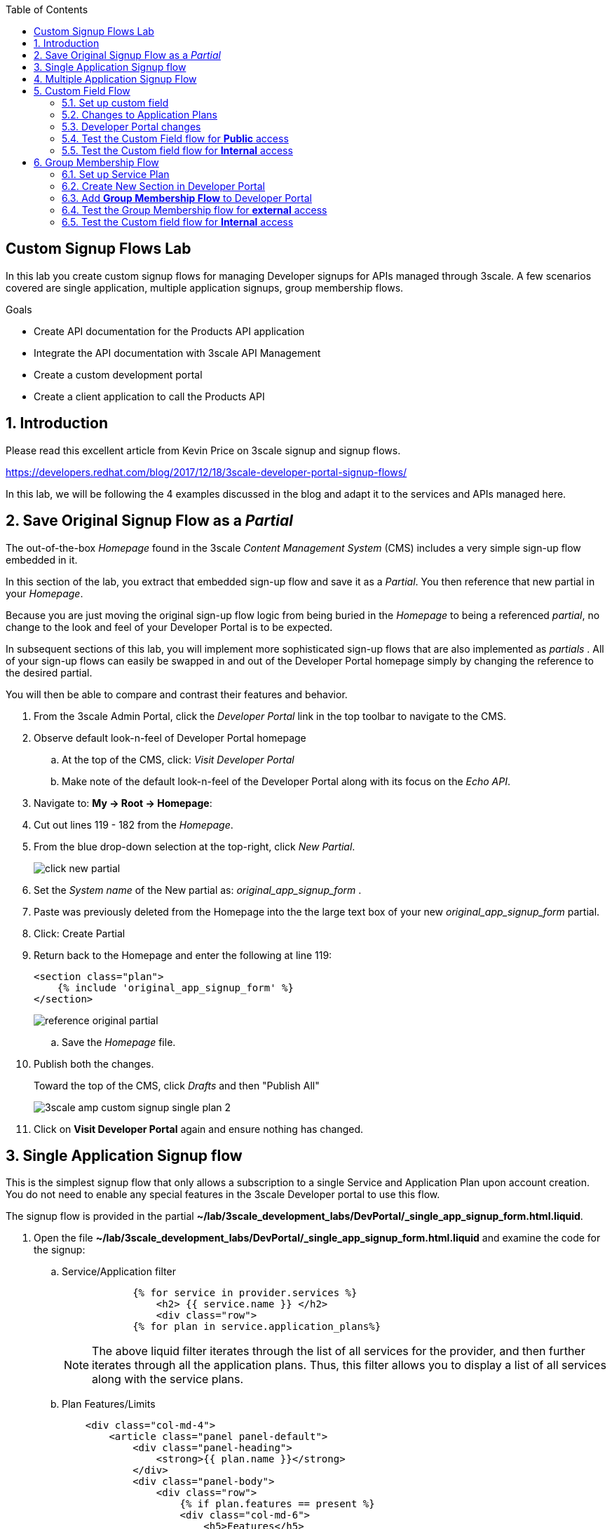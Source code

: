 :scrollbar:
:data-uri:
:toc2:
:linkattrs:


== Custom Signup Flows Lab

In this lab you create custom signup flows for managing Developer signups for APIs managed through 3scale. A few scenarios covered are single application,  multiple application signups, group membership flows.

.Goals
* Create API documentation for the Products API application
* Integrate the API documentation with 3scale API Management
* Create a custom development portal
* Create a client application to call the Products API

:numbered:

== Introduction

Please read this excellent article from Kevin Price on 3scale signup and signup flows.

https://developers.redhat.com/blog/2017/12/18/3scale-developer-portal-signup-flows/

In this lab, we will be following the 4 examples discussed in the blog and adapt it to the services and APIs managed here.

== Save Original Signup Flow as a _Partial_

The out-of-the-box _Homepage_ found in the 3scale _Content Management System_ (CMS) includes a very simple sign-up flow embedded in it.

In this section of the lab, you extract that embedded sign-up flow and save it as a _Partial_.
You then reference that new partial in your _Homepage_.

Because you are just moving the original sign-up flow logic from being buried in the _Homepage_ to being a referenced _partial_, no change to the look and feel of your Developer Portal is to be expected.

In subsequent sections of this lab, you will implement more sophisticated sign-up flows that are also implemented as _partials_ .
All of your sign-up flows can easily be swapped in and out of the Developer Portal homepage simply by changing the reference to the desired partial.

You will then be able to compare and contrast their features and behavior.

. From the 3scale Admin Portal, click the _Developer Portal_ link in the top toolbar to navigate to the CMS.
. Observe default look-n-feel of Developer Portal homepage
.. At the top of the CMS, click: _Visit Developer Portal_
.. Make note of the default look-n-feel of the Developer Portal along with its focus on the _Echo API_.

. Navigate to: *My -> Root -> Homepage*:
. Cut out lines 119 - 182 from the _Homepage_.
. From the blue drop-down selection at the top-right, click _New Partial_.
+
image::images/click_new_partial.png[]

. Set the _System name_ of the New partial as: _original_app_signup_form_ .
. Paste was previously deleted from the Homepage into the the large text box of your new _original_app_signup_form_ partial.
. Click:  Create Partial
. Return back to the Homepage and enter the following at line 119:
+
-----
<section class="plan">
    {% include 'original_app_signup_form' %}
</section>
-----
+
image::images/reference_original_partial.png[]

.. Save the _Homepage_ file.

. Publish both the changes.
+
Toward the top of the CMS, click _Drafts_ and then "Publish All"
+
image::images/3scale_amp_custom_signup_single_plan_2.png[]

. Click on *Visit Developer Portal* again and ensure nothing has changed.

== Single Application Signup flow

This is the simplest signup flow that only allows a subscription to a single Service and Application Plan upon account creation. You do not need to enable any special features in the 3scale Developer portal to use this flow.

The signup flow is provided in the partial *~/lab/3scale_development_labs/DevPortal/_single_app_signup_form.html.liquid*.

. Open the file *~/lab/3scale_development_labs/DevPortal/_single_app_signup_form.html.liquid* and examine the code for the signup:
.. Service/Application filter
+
[source, text]
----
            {% for service in provider.services %}
      		<h2> {{ service.name }} </h2>
      		<div class="row">
            {% for plan in service.application_plans%}
----
+
NOTE: The above liquid filter iterates through the list of all services for the provider, and then further iterates through all the application plans. Thus, this filter allows you to display a list of all services along with the service plans.
+
.. Plan Features/Limits
+
[source, text]
----
    <div class="col-md-4">
        <article class="panel panel-default">
            <div class="panel-heading">
                <strong>{{ plan.name }}</strong>
            </div>
            <div class="panel-body">
                <div class="row">
                    {% if plan.features == present %}
                    <div class="col-md-6">
                        <h5>Features</h5>
                        <ul class="features list-unstyled">
                            {% for feature in plan.features %}
                            <li>
                                <i class="fa fa-check"></i> {{ feature.name }}
                            </li>
                            {% endfor %}
                        </ul>
                    </div>
                    {% endif %}
                    <div class="col-md-6">
                        <h5>Limits</h5>
                        <ul class="limits list-unstyled">
                            {% if plan.usage_limits == present %} {% for limit in plan.usage_limits %}
                            <li>
                                <i class="fa fa-signal"></i> {{ limit.metric.name }} &ndash; {{ limit.value }} {{ limit.metric.unit }}s per {{ limit.period }}
                            </li>
                            {% endfor %} {% else %}
                            <li>
                                <i class="fa fa-signal"></i> No limits
                            </li>
                            {% endif %}
                        </ul>
                    </div>
                </div>
            </div>
----
+
NOTE: The above code displays the plan name and features/limits setup for the plan.
+
.. Signup link
+
[source, text]
----
                   <a class="btn btn-cta-secondary pull-right" href="{{ urls.signup }}?{{ plan | to_param }}&{{ service.service_plans.first | to_param }}">Signup to plan {{ plan.name }}</a>

----
+
NOTE: This section shows the link to redirect to the signup form for the chosen plan and service.
+
. Add this partial to the developer portal.
.. click on *New Partial*
.. Provide System name* as *single_app_signup_form*
.. Copy the contents of the file *~/lab/3scale_development_labs/DevPortal/_single_app_signup_form.html.liquid* into the text field.
.. Click on *Create Partial*.
.. Confirm that the partial shows up in the menu list of partials.
+
image::images/3scale_amp_custom_signup_single_plan.png[]

. Edit the *Homepage*:
.. At around line 120, replace _original_app_signup_form_ with _single_app_signup_form_.
+
[source, text]
....
  <section class="plan">
    {% include 'single_app_signup_form' %}
  </section>
{% endif %}
....
+
NOTE: The include ensures the content of the partial is included to be displayed in the Homepage.
+
.. Save the file.
. Publish both the changes.
+
image::images/3scale_amp_custom_signup_single_plan_2.png[]
+
. Now click on *Visit Developer Portal* and ensure the Homepage now displays the Products service as well.
+
image::images/3scale_amp_custom_signup_single_plan_3.png[]
+
. Now sign up using the form by clicking on the *Signup for ProductsBasicPlan*.
. Fill up the form with a new user details and a valid email address.
+
image::images/3scale_amp_custom_signup_single_plan_4.png[]
+
. Once signup is successful, you will get a Success page.
+
image::images/3scale_amp_custom_signup_single_plan_5.png[]
+
. Look for the email to the email address provided.
+
image::images/3scale_amp_custom_signup_single_plan_6.png[]
+
. Click on the *activate your account* link and sign in with the username/password used to create the account.
. Finally, in the admin portal click on the *Developers* tab, check that the Account & user are created.
+
image::images/3scale_amp_custom_signup_single_plan_7.png[]

== Multiple Application Signup Flow

The multiple application signup flow allows users to signup for multiple services (and the associated application plans) directly using a single signup form. To use this flow, the *Multiple Applications* feature needs to be enabled in the Developer Portal.

. Login to the admin portal using your credentials and navigate to *Developer Portal*.
. Click on *Feature Visibility*.
. Ensure that the *Multiple Applications* feature is *_visible_*.
+
image::images/3scale_amp_custom_signup_multi_plan.png[]

The signup flow is provided in the partial *~/lab/3scale_development_labs/DevPortal/_multiple_app_signup_form.html.liquid*.

. Open the file *~/lab/3scale_development_labs/DevPortal/_multiple_app_signup_form.html.liquid* and examine the code for the signup:
. You will notice that the form is quite similar to the *_single_app_signup_form.html.liquid*. The chief points to note are:
.. The signup form:
+
[source, text]
----
<form action="{{ urls.signup }}" method="get">
----
+
.. checkbox input:
+
[source, text]
----
<input type="checkbox" name="plan_ids[]" value="{{ plan.id }}">Signup to {{ plan.name }}</input>
<input type="hidden" name="plan_ids[]" value="{{ service.service_plans.first.id }}"></input>

----
+
.. A submit button to direct to the Signup form.
+
[source, text]
----
    <button type="submit" class="btn btn-cta-primary">Signup</a>
----
+
. Upload the partial to the Developer Portal.
.. System name* : *multi_app_signup_form*
.. Copy the contents of the file *~/lab/3scale_development_labs/DevPortal/_multiple_app_signup_form.html.liquid* and click on *Create Partial*.
. Ensure the partial shows up in the menu.
+
image::images/3scale_amp_custom_signup_multi_plan_2.png[]
+
. Edit the *Homepage* and change the include section to use the *multi_app_signup_form* instead of *single_app_signup_form*.
. Now save and *Publish* the changes.
. Click on *Visit Developer Portal* and notice the home page now has the multiple signup form, with a checkbox for each application plan.
+
image::images/3scale_amp_custom_signup_multi_plan_3.png[]
+
. Try to signup for 2 different applications (e.g API Unlimited and ProductsBasicPlan).
. In the signup form, provide the right email address and user details.
+
image::images/3scale_amp_custom_signup_multi_plan_4.png[]
+
. Now click on the link in the confirmation email and login.
. Login as the new user and notice the Application and Keys created for the chosen applications.
. Finally, in the admin portal click on the *Developers* tab, check that the Account & user are created.
+
image::images/3scale_amp_custom_signup_multi_plan_5.png[]
+
NOTE: Note that if there are any services with default application plans, then a default application is created for the account created using the signup form. In order to prevent this, do NOT mark any application plan as default in the service specification.

== Custom Field Flow

This flow is used to control the services a user can see and subscribe. A typical usecase is if there are multiple application plans each with different access (e.g a different plan for internal developers and another for external developers). This field can be combined with signup flows including using *Account Approval* so that an admin can view and approve the user to a particular service.

NOTE: Please attempt this lab after completing the labs in Module 4.

In the below use case, we will take the scenario of using the Stores API. We have 2 different APIs, a StoresSOAP API that uses Lua script for accessing the SOAP endpoint. We can make this *internal* and only available to developers who are signed up as internal users. The other Stores API using Fuse endpoint could be used by *public* users. This could be our way to ensure proper integration using the right endpoints for different types of users. Signup to these APIs will be available only after the users are registered and sign in to the Developer Portal. We will also restrict *public* users to have an Account Approval required, so that before they could access the Stores API, an admin user will approve their request.

The below steps are required to accomplish this scenario.

=== Set up custom field

. Open the Admin Portal and navigate to the *Settings* tab.
. *Click on *Field Definitions*.
+
image::images/3scale_amp_custom_signup_field_plan.png[]
+
. Click on the *Create* link in the Account field.
. Enter the following values:
.. *Name*: access
.. *Label*: access
.. Do not check any of the *Required*, *Hidden* or *Read Only*.
.. *Choices*: internal, public
+
image::images/3scale_amp_custom_signup_field_plan_2.png[]
+
. Check that the field is successfully added to the Account object.
+
image::images/3scale_amp_custom_signup_field_plan_3.png[]
+
NOTE: Note that the field could be made a *Required* field so that any user signup will contain this field. Another usecase is to make it a *Hidden* field, and have a simple javascript provide this value (e.g depending on user's email address). This field can also be a Read Only field which cannot be changed by the developers, only by the admin.

=== Changes to Application Plans

. Navigate to the *API* tab in the admin portal.
. Click on the *StoresSOAPBasicPlan* Application Plan of the *StoresSOAP* API.
. Click on *Settings* link for the StoresSOAP API, and select *default* plan, and check the link for *Developers can select a plan when creating a new application*.
+
image::images/3scale_amp_custom_signup_field_plan_10.png[]
+
. Click on *Update Service*.
. Create a new *Feature* with following values:
.. *Name* : internal
.. *System name* : internal
.. *Description* : This Plan is intended for internal users.
. Click on *Save*
+
image::images/3scale_amp_custom_signup_field_plan_4.png[]
+
. Click on the *x* under *Enabled?* to enable the feature.
. Now select the *StoresPremiumPlan* of the *Stores* API.
. Select the checkbox for *Application require approval?*
. Click on *Update Application plan*.
+
image::images/3scale_amp_custom_signup_field_plan_5.png[]
+
. Navigate to *Application Plans* and click on *New feature* link.
. Enter the following values:
.. *Name* : public
.. *System name* : public
.. *Description* : This Plan is intended for public users.
. Click on *Save*
. Click on the *x* under *Enabled?* to enable the feature.
+
image::images/3scale_amp_custom_signup_field_plan_6.png[]
+
. Click on *Settings* link for the Stores API, and select *default* plan, and check the link for *Developers can select a plan when creating a new application*.

=== Developer Portal changes

. Add the partial *custom_field_signup_flow* with the contents of the file *~/lab/3scale_development_labs/DevPortal/_custom_field_plans.html.liquid*
. In the *Homepage*, add the following after line 87 (before the *{% else %}* line.
+
[source, text]
----
{% include 'custom_field_signup_form' %}
----
. Save and publish all the changes.

=== Test the Custom Field flow for *Public* access

. Now click on *Visit Developer Portal*.
. Do not select any of the plans, scroll to the bottom of the page and click on *sign up* button.
. Provide a new user details (with a valid email address).
. Select *ACCESS* to be *public*.
. Click on *Sign up*.
+
image::images/3scale_amp_custom_signup_field_plan_7.png[]
+
. Navigate to the *Developers* tabs and note the new account is created.
+
image::images/3scale_amp_custom_signup_field_plan_8.png[]
+
NOTE: Note that even if no application is selected during signup, the *default* plans for each service are created for each account.
+
. Now activate the user by clicking on the activation link in the email.
. Login as the new user created to the Developer Portal.
. Note the Homepage after sign-in shows the *public* plan for the user to subscribe.
+
image::images/3scale_amp_custom_signup_field_plan_9.png[]
+
. Click on *Signup to plan StoresPremiumPlan* link.
. Provide the details:
.. *Name* : RHBank8 Stores API
.. *Description* : RHBank8 Stores API Plan
+
image::images/3scale_amp_custom_signup_field_plan_11.png[]
+
. Click on *Create Application*.
. Note the success page shows the application *Pending Approval*.
+
image::images/3scale_amp_custom_signup_field_plan_12.png[]
+
. Now in the Admin Portal, navigate to the *Developers*, select the Account and click on the Application created for Stores API.
. Notice the Application State.
. Click on *Accept* to accept the application.
+
image::images/3scale_amp_custom_signup_field_plan_13.png[]

=== Test the Custom field flow for *Internal* access

Now repeat the steps from the above section to create a user with *internal* access, and ensure that you can subscribe the user to the *StoresSOAPBasicPlan*.

== Group Membership Flow

Group Membership flow is especially useful when you want to control the access to Services, and not just the application plans. If you want to create sections of content that users can only access when they have the correct permissions then you should use this flow. To subscribe to any API a user must have signed up to create an account first. Therefore, the Services and Plans are only visible to users once they have an Account. You should assign the appropriate Group Membership once the Account has been created.


Our usecase for this lab will be similar to the last lab on custom field signup. Instead of relying on application plans for *internal* and *public* user signup, we will restrict the service itself to be either *private* or *external* so that service will only be seen by the users who belong to the particular group. This way, we can restrict even the ability to view the services that are not available for the users.

Below are the steps for enabling the group membership signup flow:

=== Set up Service Plan

. Login to the Admin Portal and navigate to the *Settings* tab.
. Check the box for *Service Plans*.
. Click on *Update Settings*.
+
image::images/3scale_amp_group_member_signup_plan.png[]
+
. Click on *APIs* tab and choose *Stores -> Service Plans*.
. Unselect the *default* plan in the *Default Plan* dropbox.
+
image::images/3scale_amp_group_member_signup_plan_2.png[]
+
. Click on the *Default* service plan.
. Click on *New Feature* link.
. Add the following values:
.. *Name* : external feature
.. *System name* : serviceplan/external
.. *Description* : This is the external service plan.
. Click on *Save*.
+
image::images/3scale_amp_group_member_signup_plan_3.png[]
+
. Click the *x* under *Enabled?* to enable the feature.
+
image::images/3scale_amp_group_member_signup_plan_4.png[]
+
. Now, for the *StoresSOAP* service, similar to above deselect the *Default Plan* dropbox.
. For the *StoresSOAP* service, create a new feature for the *Default* service plan:
.. *Name* : private feature
.. *System name* : serviceplan/private
.. *Description* : This is the private service plan.
. Save and enable the service feature.
+
image::images/3scale_amp_group_member_signup_plan_5.png[]

=== Create New Section in Developer Portal

. Navigate to the *Developer Portal* tab of the admin portal.
. Click on the *New Section* from the *New Page* drop down.
. Enter the following values:
.. *Title*: external
.. *Public*: uncheck the box
.. *Parent*: Root
.. *Partial Path*: /external
. Click on *Create Section*.
+
image::images/3scale_amp_group_member_signup_plan_6.png[]
+
. Create another *New Section* for *private*, as follows:
+
image::images/3scale_amp_group_member_signup_plan_7.png[]
+
. Click on *Groups* tab.
. Create a new group *External* and assign the *external* section.
+
image::images/3scale_amp_group_member_signup_plan_8.png[]
+
. Create another new group *Private* and assign the *private* section.
. Confirm that both groups are created and right sections assigned.
+
image::images/3scale_amp_group_member_signup_plan_9.png[]

=== Add *Group Membership Flow* to Developer Portal

. In the Developer Portal, add a new partial *group_member_signup_form*, copying contents from file */home/jboss/lab/3scale_development_labs/DevPortal/_group_membership_plans.html.liquid*
+
NOTE: Study this file, and understand the liquid logic used in order to present the user with the correct signup form depending on their group membership.
+
. In the *Homepage* make the following changes:
.. Remove the reference to following line created in previous lab:
+
[source, text]
----
 {% include 'custom_field_signup_form' %}
----
+
. Add the following lines after the *</header>* section:
+
[source, text]
----
{% if current_user and current_account.applications.size == 0 %}

  {% if current_user.sections.size > 0 %}


  {% include 'group_member_signup_form' %}

  {% else %}


  {% include 'custom_field_signup_form' %}

  {% endif %}
{% endif %}
----
+
NOTE: This liquid code ensures that if the user has a private section (e.g is part of the group, then the section is presented to the user. Otherwise, the custom field signup form from previous lab is presented.
+
. Publish all the changes in the Developer Portal.

=== Test the Group Membership flow for *external* access

. Now click on *Visit Developer Portal*.
. Do not select any of the plans, scroll to the bottom of the page and click on *sign up* button.
. Provide a new user details (with a valid email address).
. Ignore the *ACCESS* parameter.
. Click on *Sign up*.
+
image::images/3scale_amp_group_member_signup_plan_10.png[]
+
. Navigate to the *Developers* tabs and note the new account is created.
+
image::images/3scale_amp_group_member_signup_plan_11.png[]
+
NOTE: Note that the account created does not have any service subscriptions or applications associated with it.
+
. Now activate the user by clicking on the *Activate* link in the Developers page.
+
image::images/3scale_amp_group_member_signup_plan_12.png[]
+
. Click on *Group Memberships* breadcrumb in the Account details page.
+
image::images/3scale_amp_group_member_signup_plan_13.png[]
+
. Assign the Group *External* to the user and Save.
+
image::images/3scale_amp_group_member_signup_plan_14.png[]
+
. In a new browser window, login with the user credentials to the Developer Portal.
. Note the Homepage after sign-in shows the *Pick a group plan* section for the user to subscribe.
+
image::images/3scale_amp_group_member_signup_plan_15.png[]
+
. Click on *Subscribe to the Stores service* link.
. Notice that the *Services* page shows the user subscribed to the *Default* service for the Stores API.
+
image::images/3scale_amp_group_member_signup_plan_16.png[]
+
NOTE: You can also edit the *Services - Index* page to only show the subscribed services, or the remove the link for the service subscriptions for the other services, so that the user can only see the services he is already subscribed to. This is left as an exercise.
+
. Click on the *Applications* menu item.
+
image::images/3scale_amp_group_member_signup_plan_17.png[]
+
. Click on *Create New Application*.
. In the form, provide the details:
.. *Name* : RHBank12 Stores API
.. *Description* : RHBank12 Stores API Plan
+
image::images/3scale_amp_custom_signup_field_plan_11.png[]
+
. Click on *Create Application*.

. Now in the Admin Portal, navigate to the *Developers*, select the Account and click on the Application created for Stores API.
. Notice the Application State.
. Click on *Accept* to accept the application.
+
image::images/3scale_amp_group_member_signup_plan_18.png[]
+
. Run a test request with the user key to confirm the application access is working correctly.

=== Test the Custom field flow for *Internal* access

Now repeat the steps from the above section to create a user with *private* group membership, and ensure that you can subscribe the user to the *Stores SOAP API service*.





.References
* https://developers.redhat.com/blog/2017/12/18/3scale-developer-portal-signup-flows/
